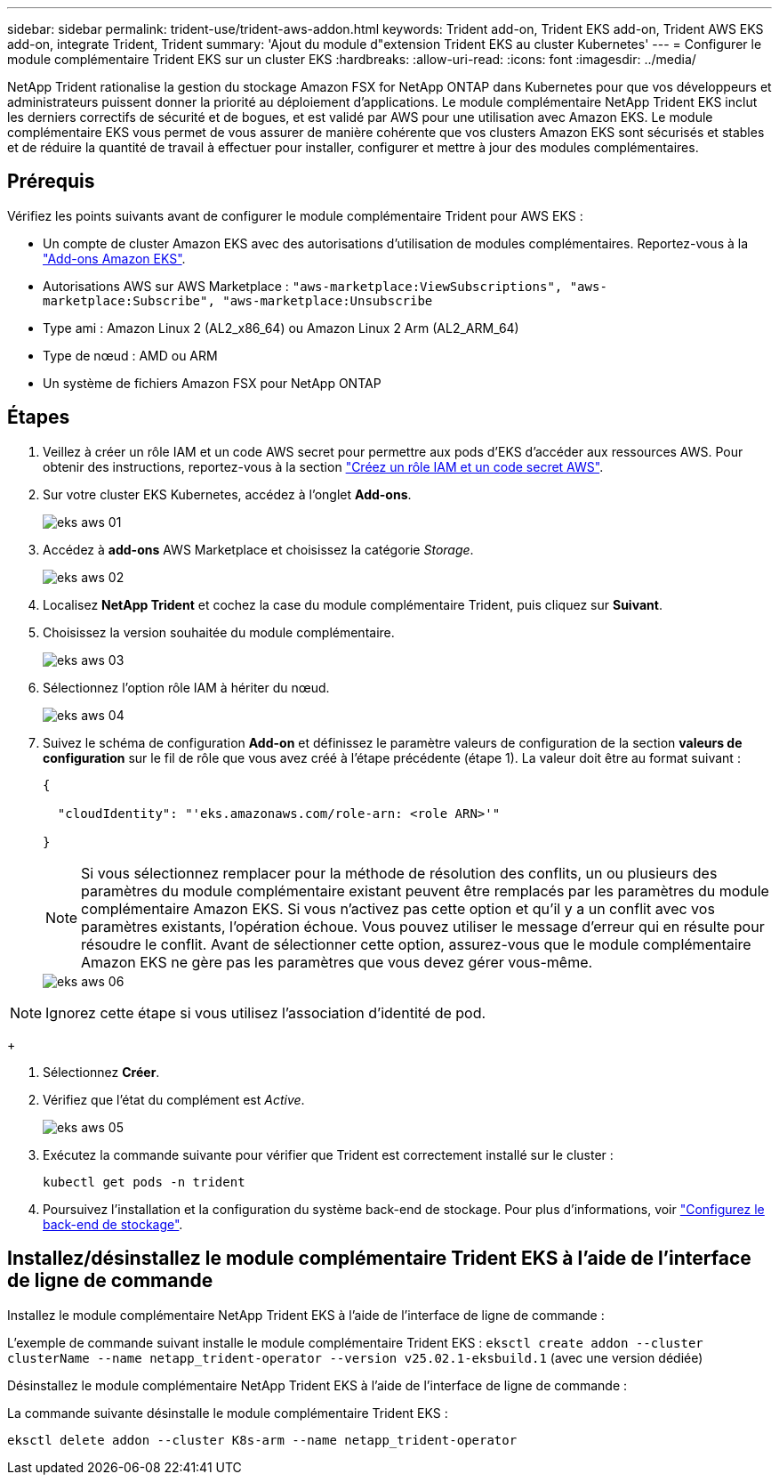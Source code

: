 ---
sidebar: sidebar 
permalink: trident-use/trident-aws-addon.html 
keywords: Trident add-on, Trident EKS add-on, Trident AWS EKS add-on, integrate Trident, Trident 
summary: 'Ajout du module d"extension Trident EKS au cluster Kubernetes' 
---
= Configurer le module complémentaire Trident EKS sur un cluster EKS
:hardbreaks:
:allow-uri-read: 
:icons: font
:imagesdir: ../media/


[role="lead"]
NetApp Trident rationalise la gestion du stockage Amazon FSX for NetApp ONTAP dans Kubernetes pour que vos développeurs et administrateurs puissent donner la priorité au déploiement d'applications. Le module complémentaire NetApp Trident EKS inclut les derniers correctifs de sécurité et de bogues, et est validé par AWS pour une utilisation avec Amazon EKS. Le module complémentaire EKS vous permet de vous assurer de manière cohérente que vos clusters Amazon EKS sont sécurisés et stables et de réduire la quantité de travail à effectuer pour installer, configurer et mettre à jour des modules complémentaires.



== Prérequis

Vérifiez les points suivants avant de configurer le module complémentaire Trident pour AWS EKS :

* Un compte de cluster Amazon EKS avec des autorisations d'utilisation de modules complémentaires. Reportez-vous à la link:https://docs.aws.amazon.com/eks/latest/userguide/eks-add-ons.html["Add-ons Amazon EKS"^].
* Autorisations AWS sur AWS Marketplace :
`"aws-marketplace:ViewSubscriptions",
"aws-marketplace:Subscribe",
"aws-marketplace:Unsubscribe`
* Type ami : Amazon Linux 2 (AL2_x86_64) ou Amazon Linux 2 Arm (AL2_ARM_64)
* Type de nœud : AMD ou ARM
* Un système de fichiers Amazon FSX pour NetApp ONTAP




== Étapes

. Veillez à créer un rôle IAM et un code AWS secret pour permettre aux pods d'EKS d'accéder aux ressources AWS. Pour obtenir des instructions, reportez-vous à la section link:../trident-use/trident-fsx-iam-role.html["Créez un rôle IAM et un code secret AWS"^].
. Sur votre cluster EKS Kubernetes, accédez à l'onglet *Add-ons*.
+
image::../media/aws-eks-01.png[eks aws 01]

. Accédez à *add-ons* AWS Marketplace et choisissez la catégorie _Storage_.
+
image::../media/aws-eks-02.png[eks aws 02]

. Localisez *NetApp Trident* et cochez la case du module complémentaire Trident, puis cliquez sur *Suivant*.
. Choisissez la version souhaitée du module complémentaire.
+
image::../media/aws-eks-03.png[eks aws 03]

. Sélectionnez l'option rôle IAM à hériter du nœud.
+
image::../media/aws-eks-04.png[eks aws 04]

. Suivez le schéma de configuration *Add-on* et définissez le paramètre valeurs de configuration de la section *valeurs de configuration* sur le fil de rôle que vous avez créé à l'étape précédente (étape 1). La valeur doit être au format suivant :
+
[source, JSON]
----
{

  "cloudIdentity": "'eks.amazonaws.com/role-arn: <role ARN>'"

}
----
+

NOTE: Si vous sélectionnez remplacer pour la méthode de résolution des conflits, un ou plusieurs des paramètres du module complémentaire existant peuvent être remplacés par les paramètres du module complémentaire Amazon EKS. Si vous n'activez pas cette option et qu'il y a un conflit avec vos paramètres existants, l'opération échoue. Vous pouvez utiliser le message d'erreur qui en résulte pour résoudre le conflit. Avant de sélectionner cette option, assurez-vous que le module complémentaire Amazon EKS ne gère pas les paramètres que vous devez gérer vous-même.

+
image::../media/aws-eks-06.png[eks aws 06]




NOTE: Ignorez cette étape si vous utilisez l’association d’identité de pod.

+

. Sélectionnez *Créer*.
. Vérifiez que l'état du complément est _Active_.
+
image::../media/aws-eks-05.png[eks aws 05]

. Exécutez la commande suivante pour vérifier que Trident est correctement installé sur le cluster :
+
[listing]
----
kubectl get pods -n trident
----
. Poursuivez l'installation et la configuration du système back-end de stockage. Pour plus d'informations, voir link:../trident-use/trident-fsx-storage-backend.html["Configurez le back-end de stockage"^].




== Installez/désinstallez le module complémentaire Trident EKS à l'aide de l'interface de ligne de commande

.Installez le module complémentaire NetApp Trident EKS à l'aide de l'interface de ligne de commande :
L'exemple de commande suivant installe le module complémentaire Trident EKS :
`eksctl create addon --cluster clusterName --name netapp_trident-operator --version v25.02.1-eksbuild.1` (avec une version dédiée)

.Désinstallez le module complémentaire NetApp Trident EKS à l'aide de l'interface de ligne de commande :
La commande suivante désinstalle le module complémentaire Trident EKS :

[listing]
----
eksctl delete addon --cluster K8s-arm --name netapp_trident-operator
----